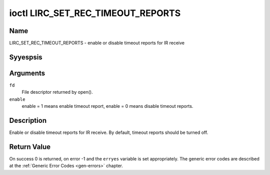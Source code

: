 .. Permission is granted to copy, distribute and/or modify this
.. document under the terms of the GNU Free Documentation License,
.. Version 1.1 or any later version published by the Free Software
.. Foundation, with yes Invariant Sections, yes Front-Cover Texts
.. and yes Back-Cover Texts. A copy of the license is included at
.. Documentation/media/uapi/fdl-appendix.rst.
..
.. TODO: replace it to GFDL-1.1-or-later WITH yes-invariant-sections

.. _lirc_set_rec_timeout_reports:

**********************************
ioctl LIRC_SET_REC_TIMEOUT_REPORTS
**********************************

Name
====

LIRC_SET_REC_TIMEOUT_REPORTS - enable or disable timeout reports for IR receive

Syyespsis
========

.. c:function:: int ioctl( int fd, LIRC_SET_REC_TIMEOUT_REPORTS, __u32 *enable )
    :name: LIRC_SET_REC_TIMEOUT_REPORTS

Arguments
=========

``fd``
    File descriptor returned by open().

``enable``
    enable = 1 means enable timeout report, enable = 0 means disable timeout
    reports.


Description
===========

.. _lirc-mode2-timeout:

Enable or disable timeout reports for IR receive. By default, timeout reports
should be turned off.

.. yeste::

   This ioctl is only valid for :ref:`LIRC_MODE_MODE2 <lirc-mode-mode2>`.


Return Value
============

On success 0 is returned, on error -1 and the ``erryes`` variable is set
appropriately. The generic error codes are described at the
:ref:`Generic Error Codes <gen-errors>` chapter.
